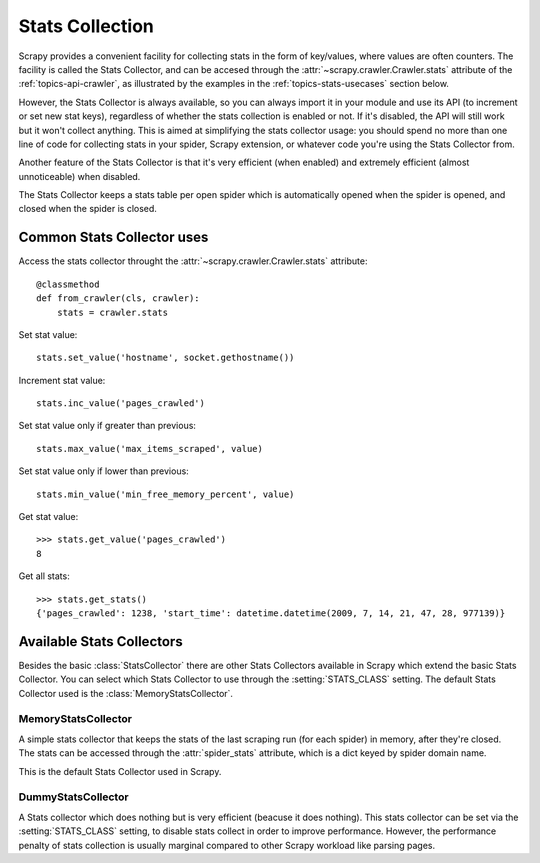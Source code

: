 .. _topics-stats:

================
Stats Collection
================

Scrapy provides a convenient facility for collecting stats in the form of
key/values, where values are often counters. The facility is called the Stats
Collector, and can be accesed through the :attr:`~scrapy.crawler.Crawler.stats`
attribute of the :ref:`topics-api-crawler`, as illustrated by the examples in
the :ref:`topics-stats-usecases` section below.

However, the Stats Collector is always available, so you can always import it
in your module and use its API (to increment or set new stat keys), regardless
of whether the stats collection is enabled or not. If it's disabled, the API
will still work but it won't collect anything. This is aimed at simplifying the
stats collector usage: you should spend no more than one line of code for
collecting stats in your spider, Scrapy extension, or whatever code you're
using the Stats Collector from.

Another feature of the Stats Collector is that it's very efficient (when
enabled) and extremely efficient (almost unnoticeable) when disabled.

The Stats Collector keeps a stats table per open spider which is automatically
opened when the spider is opened, and closed when the spider is closed.

.. _topics-stats-usecases:

Common Stats Collector uses
===========================

Access the stats collector throught the :attr:`~scrapy.crawler.Crawler.stats`
attribute::

    @classmethod
    def from_crawler(cls, crawler):
        stats = crawler.stats

Set stat value::

    stats.set_value('hostname', socket.gethostname())

Increment stat value::

    stats.inc_value('pages_crawled')

Set stat value only if greater than previous::

    stats.max_value('max_items_scraped', value)

Set stat value only if lower than previous::

    stats.min_value('min_free_memory_percent', value)

Get stat value::

    >>> stats.get_value('pages_crawled')
    8

Get all stats::

    >>> stats.get_stats()
    {'pages_crawled': 1238, 'start_time': datetime.datetime(2009, 7, 14, 21, 47, 28, 977139)}

Available Stats Collectors
==========================

Besides the basic :class:`StatsCollector` there are other Stats Collectors
available in Scrapy which extend the basic Stats Collector. You can select
which Stats Collector to use through the :setting:`STATS_CLASS` setting. The
default Stats Collector used is the :class:`MemoryStatsCollector`. 

.. module:: scrapy.statscol
   :synopsis: Stats Collectors

MemoryStatsCollector
--------------------

.. class:: MemoryStatsCollector

    A simple stats collector that keeps the stats of the last scraping run (for
    each spider) in memory, after they're closed. The stats can be accessed
    through the :attr:`spider_stats` attribute, which is a dict keyed by spider
    domain name.

    This is the default Stats Collector used in Scrapy.

    .. attribute:: spider_stats

       A dict of dicts (keyed by spider name) containing the stats of the last
       scraping run for each spider.

DummyStatsCollector
-------------------

.. class:: DummyStatsCollector

    A Stats collector which does nothing but is very efficient (beacuse it does
    nothing). This stats collector can be set via the :setting:`STATS_CLASS`
    setting, to disable stats collect in order to improve performance. However,
    the performance penalty of stats collection is usually marginal compared to
    other Scrapy workload like parsing pages.

